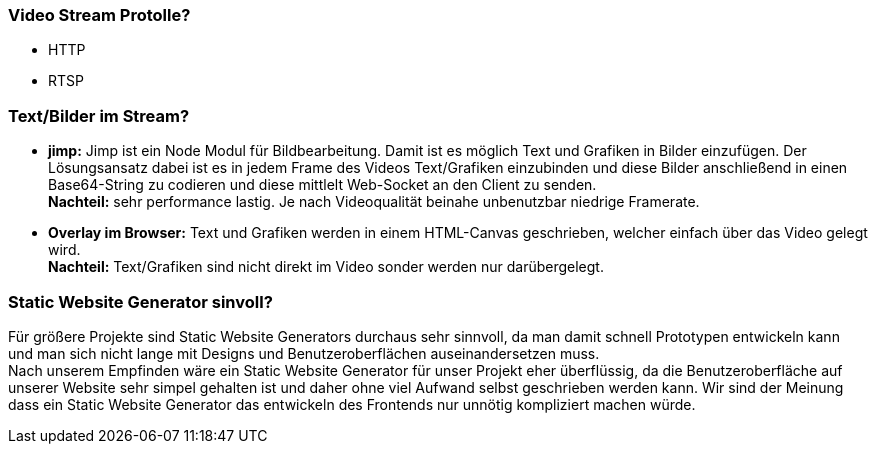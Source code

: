 ### Video Stream Protolle?
- HTTP
- RTSP


### Text/Bilder im Stream?
- *jimp:* Jimp ist ein Node Modul für Bildbearbeitung. Damit ist es möglich Text und Grafiken in Bilder einzufügen. Der Lösungsansatz dabei ist es in jedem Frame des Videos Text/Grafiken einzubinden und diese Bilder anschließend in einen Base64-String zu codieren und diese mittlelt Web-Socket an den Client zu senden. + 
*Nachteil:* sehr performance lastig. Je nach Videoqualität beinahe unbenutzbar niedrige Framerate.
- *Overlay im Browser:* Text und Grafiken werden in einem HTML-Canvas geschrieben, welcher einfach über das Video gelegt wird. + 
*Nachteil:* Text/Grafiken sind nicht direkt im Video sonder werden nur darübergelegt.

### Static Website Generator sinvoll?
Für größere Projekte sind Static Website Generators durchaus sehr sinnvoll, da man damit schnell Prototypen entwickeln kann und man sich nicht lange mit Designs und Benutzeroberflächen auseinandersetzen muss. +
Nach unserem Empfinden wäre ein Static Website Generator für unser Projekt eher überflüssig, da die Benutzeroberfläche auf unserer Website sehr simpel gehalten ist und daher ohne viel Aufwand selbst geschrieben werden kann. Wir sind der Meinung dass ein Static Website Generator das entwickeln des Frontends nur unnötig kompliziert machen würde.
